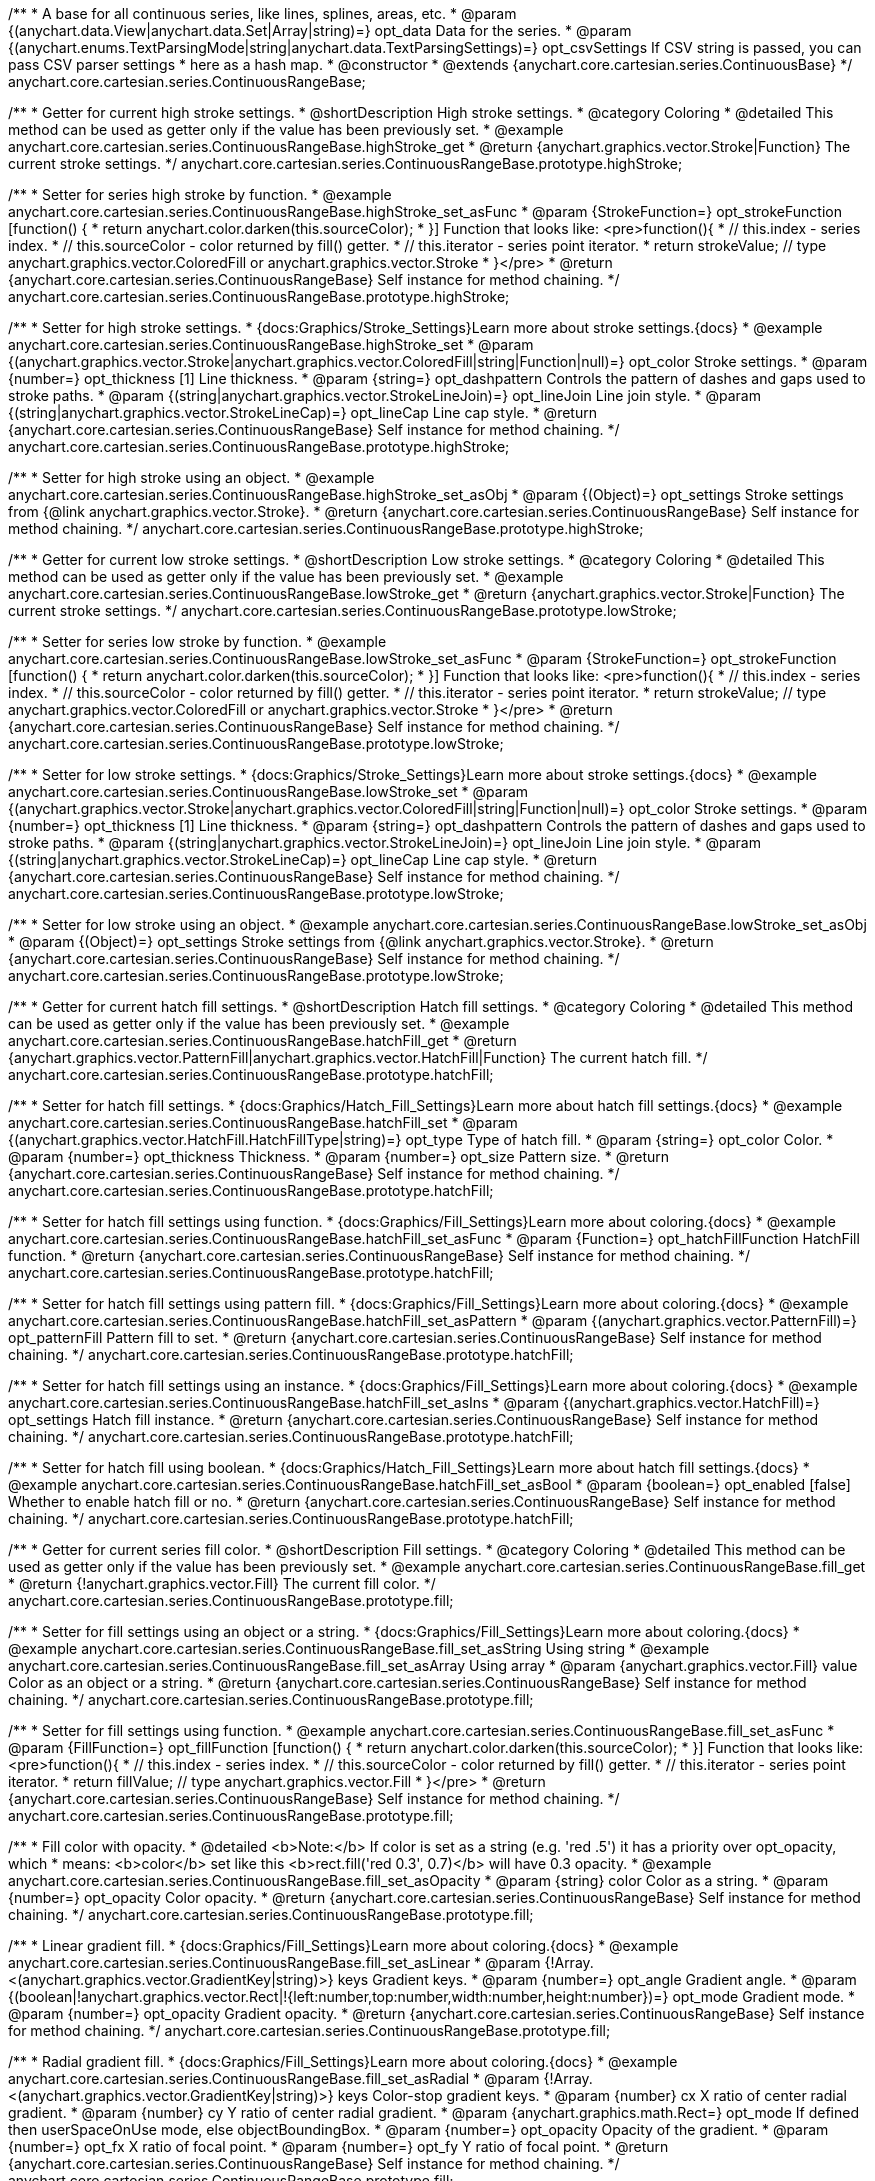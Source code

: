 /**
 * A base for all continuous series, like lines, splines, areas, etc.
 * @param {(anychart.data.View|anychart.data.Set|Array|string)=} opt_data Data for the series.
 * @param {(anychart.enums.TextParsingMode|string|anychart.data.TextParsingSettings)=} opt_csvSettings If CSV string is passed, you can pass CSV parser settings
 *    here as a hash map.
 * @constructor
 * @extends {anychart.core.cartesian.series.ContinuousBase}
 */
anychart.core.cartesian.series.ContinuousRangeBase;


//----------------------------------------------------------------------------------------------------------------------
//
//  anychart.core.cartesian.series.ContinuousRangeBase.prototype.highStroke
//
//----------------------------------------------------------------------------------------------------------------------

/**
 * Getter for current high stroke settings.
 * @shortDescription High stroke settings.
 * @category Coloring
 * @detailed This method can be used as getter only if the value has been previously set.
 * @example anychart.core.cartesian.series.ContinuousRangeBase.highStroke_get
 * @return {anychart.graphics.vector.Stroke|Function} The current stroke settings.
 */
anychart.core.cartesian.series.ContinuousRangeBase.prototype.highStroke;

/**
 * Setter for series high stroke by function.
 * @example anychart.core.cartesian.series.ContinuousRangeBase.highStroke_set_asFunc
 * @param {StrokeFunction=} opt_strokeFunction [function() {
 *  return anychart.color.darken(this.sourceColor);
 * }] Function that looks like: <pre>function(){
 *    // this.index - series index.
 *    // this.sourceColor - color returned by fill() getter.
 *    // this.iterator - series point iterator.
 *    return strokeValue; // type anychart.graphics.vector.ColoredFill or anychart.graphics.vector.Stroke
 * }</pre>
 * @return {anychart.core.cartesian.series.ContinuousRangeBase} Self instance for method chaining.
 */
anychart.core.cartesian.series.ContinuousRangeBase.prototype.highStroke;

/**
 * Setter for high stroke settings.
 * {docs:Graphics/Stroke_Settings}Learn more about stroke settings.{docs}
 * @example anychart.core.cartesian.series.ContinuousRangeBase.highStroke_set
 * @param {(anychart.graphics.vector.Stroke|anychart.graphics.vector.ColoredFill|string|Function|null)=} opt_color Stroke settings.
 * @param {number=} opt_thickness [1] Line thickness.
 * @param {string=} opt_dashpattern Controls the pattern of dashes and gaps used to stroke paths.
 * @param {(string|anychart.graphics.vector.StrokeLineJoin)=} opt_lineJoin Line join style.
 * @param {(string|anychart.graphics.vector.StrokeLineCap)=} opt_lineCap Line cap style.
 * @return {anychart.core.cartesian.series.ContinuousRangeBase} Self instance for method chaining.
 */
anychart.core.cartesian.series.ContinuousRangeBase.prototype.highStroke;

/**
 * Setter for high stroke using an object.
 * @example anychart.core.cartesian.series.ContinuousRangeBase.highStroke_set_asObj
 * @param {(Object)=} opt_settings Stroke settings from {@link anychart.graphics.vector.Stroke}.
 * @return {anychart.core.cartesian.series.ContinuousRangeBase} Self instance for method chaining.
 */
anychart.core.cartesian.series.ContinuousRangeBase.prototype.highStroke;


//----------------------------------------------------------------------------------------------------------------------
//
//  anychart.core.cartesian.series.ContinuousRangeBase.prototype.lowStroke
//
//----------------------------------------------------------------------------------------------------------------------

/**
 * Getter for current low stroke settings.
 * @shortDescription Low stroke settings.
 * @category Coloring
 * @detailed This method can be used as getter only if the value has been previously set.
 * @example anychart.core.cartesian.series.ContinuousRangeBase.lowStroke_get
 * @return {anychart.graphics.vector.Stroke|Function} The current stroke settings.
 */
anychart.core.cartesian.series.ContinuousRangeBase.prototype.lowStroke;

/**
 * Setter for series low stroke by function.
 * @example anychart.core.cartesian.series.ContinuousRangeBase.lowStroke_set_asFunc
 * @param {StrokeFunction=} opt_strokeFunction [function() {
 *  return anychart.color.darken(this.sourceColor);
 * }] Function that looks like: <pre>function(){
 *    // this.index - series index.
 *    // this.sourceColor - color returned by fill() getter.
 *    // this.iterator - series point iterator.
 *    return strokeValue; // type anychart.graphics.vector.ColoredFill or anychart.graphics.vector.Stroke
 * }</pre>
 * @return {anychart.core.cartesian.series.ContinuousRangeBase} Self instance for method chaining.
 */
anychart.core.cartesian.series.ContinuousRangeBase.prototype.lowStroke;

/**
 * Setter for low stroke settings.
 * {docs:Graphics/Stroke_Settings}Learn more about stroke settings.{docs}
 * @example anychart.core.cartesian.series.ContinuousRangeBase.lowStroke_set
 * @param {(anychart.graphics.vector.Stroke|anychart.graphics.vector.ColoredFill|string|Function|null)=} opt_color Stroke settings.
 * @param {number=} opt_thickness [1] Line thickness.
 * @param {string=} opt_dashpattern Controls the pattern of dashes and gaps used to stroke paths.
 * @param {(string|anychart.graphics.vector.StrokeLineJoin)=} opt_lineJoin Line join style.
 * @param {(string|anychart.graphics.vector.StrokeLineCap)=} opt_lineCap Line cap style.
 * @return {anychart.core.cartesian.series.ContinuousRangeBase} Self instance for method chaining.
 */
anychart.core.cartesian.series.ContinuousRangeBase.prototype.lowStroke;

/**
 * Setter for low stroke using an object.
 * @example anychart.core.cartesian.series.ContinuousRangeBase.lowStroke_set_asObj
 * @param {(Object)=} opt_settings Stroke settings from {@link anychart.graphics.vector.Stroke}.
 * @return {anychart.core.cartesian.series.ContinuousRangeBase} Self instance for method chaining.
 */
anychart.core.cartesian.series.ContinuousRangeBase.prototype.lowStroke;


//----------------------------------------------------------------------------------------------------------------------
//
//  anychart.core.cartesian.series.ContinuousRangeBase.prototype.hatchFill
//
//----------------------------------------------------------------------------------------------------------------------

/**
 * Getter for current hatch fill settings.
 * @shortDescription Hatch fill settings.
 * @category Coloring
 * @detailed This method can be used as getter only if the value has been previously set.
 * @example anychart.core.cartesian.series.ContinuousRangeBase.hatchFill_get
 * @return {anychart.graphics.vector.PatternFill|anychart.graphics.vector.HatchFill|Function} The current hatch fill.
 */
anychart.core.cartesian.series.ContinuousRangeBase.prototype.hatchFill;

/**
 * Setter for hatch fill settings.
 * {docs:Graphics/Hatch_Fill_Settings}Learn more about hatch fill settings.{docs}
 * @example anychart.core.cartesian.series.ContinuousRangeBase.hatchFill_set
 * @param {(anychart.graphics.vector.HatchFill.HatchFillType|string)=} opt_type Type of hatch fill.
 * @param {string=} opt_color Color.
 * @param {number=} opt_thickness Thickness.
 * @param {number=} opt_size Pattern size.
 * @return {anychart.core.cartesian.series.ContinuousRangeBase} Self instance for method chaining.
 */
anychart.core.cartesian.series.ContinuousRangeBase.prototype.hatchFill;

/**
 * Setter for hatch fill settings using function.
 * {docs:Graphics/Fill_Settings}Learn more about coloring.{docs}
 * @example anychart.core.cartesian.series.ContinuousRangeBase.hatchFill_set_asFunc
 * @param {Function=} opt_hatchFillFunction HatchFill function.
 * @return {anychart.core.cartesian.series.ContinuousRangeBase} Self instance for method chaining.
 */
anychart.core.cartesian.series.ContinuousRangeBase.prototype.hatchFill;

/**
 * Setter for hatch fill settings using pattern fill.
 * {docs:Graphics/Fill_Settings}Learn more about coloring.{docs}
 * @example anychart.core.cartesian.series.ContinuousRangeBase.hatchFill_set_asPattern
 * @param {(anychart.graphics.vector.PatternFill)=} opt_patternFill Pattern fill to set.
 * @return {anychart.core.cartesian.series.ContinuousRangeBase} Self instance for method chaining.
 */
anychart.core.cartesian.series.ContinuousRangeBase.prototype.hatchFill;

/**
 * Setter for hatch fill settings using an instance.
 * {docs:Graphics/Fill_Settings}Learn more about coloring.{docs}
 * @example anychart.core.cartesian.series.ContinuousRangeBase.hatchFill_set_asIns
 * @param {(anychart.graphics.vector.HatchFill)=} opt_settings Hatch fill instance.
 * @return {anychart.core.cartesian.series.ContinuousRangeBase} Self instance for method chaining.
 */
anychart.core.cartesian.series.ContinuousRangeBase.prototype.hatchFill;

/**
 * Setter for hatch fill using boolean.
 * {docs:Graphics/Hatch_Fill_Settings}Learn more about hatch fill settings.{docs}
 * @example anychart.core.cartesian.series.ContinuousRangeBase.hatchFill_set_asBool
 * @param {boolean=} opt_enabled [false] Whether to enable hatch fill or no.
 * @return {anychart.core.cartesian.series.ContinuousRangeBase} Self instance for method chaining.
 */
anychart.core.cartesian.series.ContinuousRangeBase.prototype.hatchFill;


//----------------------------------------------------------------------------------------------------------------------
//
//  anychart.core.cartesian.series.ContinuousRangeBase.prototype.fill
//
//----------------------------------------------------------------------------------------------------------------------

/**
 * Getter for current series fill color.
 * @shortDescription Fill settings.
 * @category Coloring
 * @detailed This method can be used as getter only if the value has been previously set.
 * @example anychart.core.cartesian.series.ContinuousRangeBase.fill_get
 * @return {!anychart.graphics.vector.Fill} The current fill color.
 */
anychart.core.cartesian.series.ContinuousRangeBase.prototype.fill;

/**
 * Setter for fill settings using an object or a string.
 * {docs:Graphics/Fill_Settings}Learn more about coloring.{docs}
 * @example anychart.core.cartesian.series.ContinuousRangeBase.fill_set_asString Using string
 * @example anychart.core.cartesian.series.ContinuousRangeBase.fill_set_asArray Using array
 * @param {anychart.graphics.vector.Fill} value Color as an object or a string.
 * @return {anychart.core.cartesian.series.ContinuousRangeBase} Self instance for method chaining.
 */
anychart.core.cartesian.series.ContinuousRangeBase.prototype.fill;

/**
 * Setter for fill settings using function.
 * @example anychart.core.cartesian.series.ContinuousRangeBase.fill_set_asFunc
 * @param {FillFunction=} opt_fillFunction [function() {
 *  return anychart.color.darken(this.sourceColor);
 * }] Function that looks like: <pre>function(){
 *    // this.index - series index.
 *    // this.sourceColor - color returned by fill() getter.
 *    // this.iterator - series point iterator.
 *    return fillValue; // type anychart.graphics.vector.Fill
 * }</pre>
 * @return {anychart.core.cartesian.series.ContinuousRangeBase} Self instance for method chaining.
 */
anychart.core.cartesian.series.ContinuousRangeBase.prototype.fill;

/**
 * Fill color with opacity.
 * @detailed <b>Note:</b> If color is set as a string (e.g. 'red .5') it has a priority over opt_opacity, which
 * means: <b>color</b> set like this <b>rect.fill('red 0.3', 0.7)</b> will have 0.3 opacity.
 * @example anychart.core.cartesian.series.ContinuousRangeBase.fill_set_asOpacity
 * @param {string} color Color as a string.
 * @param {number=} opt_opacity Color opacity.
 * @return {anychart.core.cartesian.series.ContinuousRangeBase} Self instance for method chaining.
 */
anychart.core.cartesian.series.ContinuousRangeBase.prototype.fill;

/**
 * Linear gradient fill.
 * {docs:Graphics/Fill_Settings}Learn more about coloring.{docs}
 * @example anychart.core.cartesian.series.ContinuousRangeBase.fill_set_asLinear
 * @param {!Array.<(anychart.graphics.vector.GradientKey|string)>} keys Gradient keys.
 * @param {number=} opt_angle Gradient angle.
 * @param {(boolean|!anychart.graphics.vector.Rect|!{left:number,top:number,width:number,height:number})=} opt_mode Gradient mode.
 * @param {number=} opt_opacity Gradient opacity.
 * @return {anychart.core.cartesian.series.ContinuousRangeBase} Self instance for method chaining.
 */
anychart.core.cartesian.series.ContinuousRangeBase.prototype.fill;

/**
 * Radial gradient fill.
 * {docs:Graphics/Fill_Settings}Learn more about coloring.{docs}
 * @example anychart.core.cartesian.series.ContinuousRangeBase.fill_set_asRadial
 * @param {!Array.<(anychart.graphics.vector.GradientKey|string)>} keys Color-stop gradient keys.
 * @param {number} cx X ratio of center radial gradient.
 * @param {number} cy Y ratio of center radial gradient.
 * @param {anychart.graphics.math.Rect=} opt_mode If defined then userSpaceOnUse mode, else objectBoundingBox.
 * @param {number=} opt_opacity Opacity of the gradient.
 * @param {number=} opt_fx X ratio of focal point.
 * @param {number=} opt_fy Y ratio of focal point.
 * @return {anychart.core.cartesian.series.ContinuousRangeBase} Self instance for method chaining.
 */
anychart.core.cartesian.series.ContinuousRangeBase.prototype.fill;

/**
 * Image fill.
 * {docs:Graphics/Fill_Settings}Learn more about coloring.{docs}
 * @example anychart.core.cartesian.series.ContinuousRangeBase.fill_set_asImg
 * @param {!anychart.graphics.vector.Fill} imageSettings Object with settings.
 * @return {anychart.core.cartesian.series.ContinuousRangeBase} Self instance for method chaining.
 */
anychart.core.cartesian.series.ContinuousRangeBase.prototype.fill;

/** @inheritDoc */
anychart.core.cartesian.series.ContinuousRangeBase.prototype.normal;

/** @inheritDoc */
anychart.core.cartesian.series.ContinuousRangeBase.prototype.hovered;

/** @inheritDoc */
anychart.core.cartesian.series.ContinuousRangeBase.prototype.selected;

/** @inheritDoc */
anychart.core.cartesian.series.ContinuousRangeBase.prototype.connectMissingPoints;

/** @inheritDoc */
anychart.core.cartesian.series.ContinuousRangeBase.prototype.markers;

/** @inheritDoc */
anychart.core.cartesian.series.ContinuousRangeBase.prototype.xPointPosition;

/** @inheritDoc */
anychart.core.cartesian.series.ContinuousRangeBase.prototype.clip;

/** @inheritDoc */
anychart.core.cartesian.series.ContinuousRangeBase.prototype.xScale;

/** @inheritDoc */
anychart.core.cartesian.series.ContinuousRangeBase.prototype.yScale;

/** @inheritDoc */
anychart.core.cartesian.series.ContinuousRangeBase.prototype.error;

/** @inheritDoc */
anychart.core.cartesian.series.ContinuousRangeBase.prototype.data;

/** @inheritDoc */
anychart.core.cartesian.series.ContinuousRangeBase.prototype.meta;

/** @inheritDoc */
anychart.core.cartesian.series.ContinuousRangeBase.prototype.name;

/** @inheritDoc */
anychart.core.cartesian.series.ContinuousRangeBase.prototype.tooltip;

/** @inheritDoc */
anychart.core.cartesian.series.ContinuousRangeBase.prototype.legendItem;

/** @inheritDoc */
anychart.core.cartesian.series.ContinuousRangeBase.prototype.color;

/** @inheritDoc */
anychart.core.cartesian.series.ContinuousRangeBase.prototype.labels;

/** @inheritDoc */
anychart.core.cartesian.series.ContinuousRangeBase.prototype.hover;

/** @inheritDoc */
anychart.core.cartesian.series.ContinuousRangeBase.prototype.unhover;

/** @inheritDoc */
anychart.core.cartesian.series.ContinuousRangeBase.prototype.select;

/** @inheritDoc */
anychart.core.cartesian.series.ContinuousRangeBase.prototype.unselect;

/** @inheritDoc */
anychart.core.cartesian.series.ContinuousRangeBase.prototype.selectionMode;

/** @inheritDoc */
anychart.core.cartesian.series.ContinuousRangeBase.prototype.allowPointsSelect;

/** @inheritDoc */
anychart.core.cartesian.series.ContinuousRangeBase.prototype.bounds;

/** @inheritDoc */
anychart.core.cartesian.series.ContinuousRangeBase.prototype.left;

/** @inheritDoc */
anychart.core.cartesian.series.ContinuousRangeBase.prototype.right;

/** @inheritDoc */
anychart.core.cartesian.series.ContinuousRangeBase.prototype.top;

/** @inheritDoc */
anychart.core.cartesian.series.ContinuousRangeBase.prototype.bottom;

/** @inheritDoc */
anychart.core.cartesian.series.ContinuousRangeBase.prototype.width;

/** @inheritDoc */
anychart.core.cartesian.series.ContinuousRangeBase.prototype.height;

/** @inheritDoc */
anychart.core.cartesian.series.ContinuousRangeBase.prototype.minWidth;

/** @inheritDoc */
anychart.core.cartesian.series.ContinuousRangeBase.prototype.minHeight;

/** @inheritDoc */
anychart.core.cartesian.series.ContinuousRangeBase.prototype.maxWidth;

/** @inheritDoc */
anychart.core.cartesian.series.ContinuousRangeBase.prototype.maxHeight;

/** @inheritDoc */
anychart.core.cartesian.series.ContinuousRangeBase.prototype.getPixelBounds;

/** @inheritDoc */
anychart.core.cartesian.series.ContinuousRangeBase.prototype.zIndex;

/** @inheritDoc */
anychart.core.cartesian.series.ContinuousRangeBase.prototype.enabled;

/** @inheritDoc */
anychart.core.cartesian.series.ContinuousRangeBase.prototype.print;

/** @inheritDoc */
anychart.core.cartesian.series.ContinuousRangeBase.prototype.listen;

/** @inheritDoc */
anychart.core.cartesian.series.ContinuousRangeBase.prototype.listenOnce;

/** @inheritDoc */
anychart.core.cartesian.series.ContinuousRangeBase.prototype.unlisten;

/** @inheritDoc */
anychart.core.cartesian.series.ContinuousRangeBase.prototype.unlistenByKey;

/** @inheritDoc */
anychart.core.cartesian.series.ContinuousRangeBase.prototype.removeAllListeners;

/** @inheritDoc */
anychart.core.cartesian.series.ContinuousRangeBase.prototype.id;

/** @inheritDoc */
anychart.core.cartesian.series.ContinuousRangeBase.prototype.transformX;

/** @inheritDoc */
anychart.core.cartesian.series.ContinuousRangeBase.prototype.transformY;

/** @inheritDoc */
anychart.core.cartesian.series.ContinuousRangeBase.prototype.getPixelPointWidth;

/** @inheritDoc */
anychart.core.cartesian.series.ContinuousRangeBase.prototype.getPoint;

/** @inheritDoc */
anychart.core.cartesian.series.ContinuousRangeBase.prototype.excludePoint;

/** @inheritDoc */
anychart.core.cartesian.series.ContinuousRangeBase.prototype.includePoint;

/** @inheritDoc */
anychart.core.cartesian.series.ContinuousRangeBase.prototype.keepOnlyPoints;

/** @inheritDoc */
anychart.core.cartesian.series.ContinuousRangeBase.prototype.includeAllPoints;

/** @inheritDoc */
anychart.core.cartesian.series.ContinuousRangeBase.prototype.getExcludedPoints;

/** @inheritDoc */
anychart.core.cartesian.series.ContinuousRangeBase.prototype.maxLabels;

/** @inheritDoc */
anychart.core.cartesian.series.ContinuousRangeBase.prototype.minLabels;